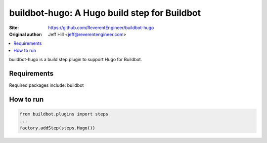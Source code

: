 buildbot-hugo: A Hugo build step for Buildbot
==================================================

.. image:: https://travis-ci.org/ReverentEngineer/buildbot-hugo.svg?branch=master
    :target: https://travis-ci.org/ReverentEngineer/buildbot-hugo

:Site:  https://github.com/ReverentEngineer/buildbot-hugo
:Original author: Jeff Hill <jeff@reverentengineer.com>


.. contents::
   :local:


buildbot-hugo is a build step plugin to support Hugo for Buildbot.


Requirements
------------

Required packages include: buildbot

How to run
-------------

.. code-block:: python

    from buildbot.plugins import steps
    ...
    factory.addStep(steps.Hugo())
